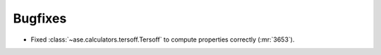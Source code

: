Bugfixes
--------

- Fixed :class:`~ase.calculators.tersoff.Tersoff` to compute properties
  correctly (:mr:`3653`).
